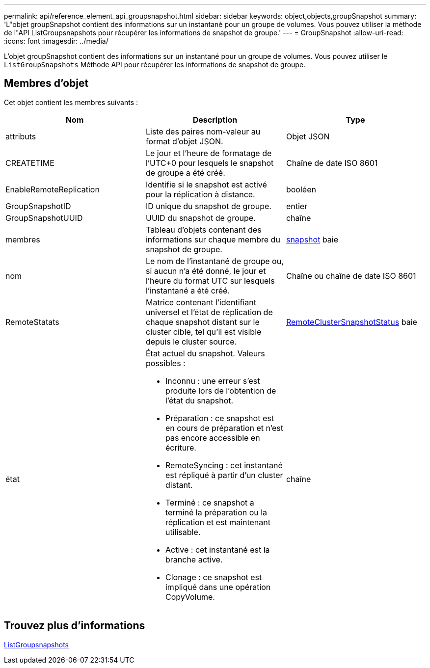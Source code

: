 ---
permalink: api/reference_element_api_groupsnapshot.html 
sidebar: sidebar 
keywords: object,objects,groupSnapshot 
summary: 'L"objet groupSnapshot contient des informations sur un instantané pour un groupe de volumes. Vous pouvez utiliser la méthode de l"API ListGroupsnapshots pour récupérer les informations de snapshot de groupe.' 
---
= GroupSnapshot
:allow-uri-read: 
:icons: font
:imagesdir: ../media/


[role="lead"]
L'objet groupSnapshot contient des informations sur un instantané pour un groupe de volumes. Vous pouvez utiliser le `ListGroupSnapshots` Méthode API pour récupérer les informations de snapshot de groupe.



== Membres d'objet

Cet objet contient les membres suivants :

|===
| Nom | Description | Type 


 a| 
attributs
 a| 
Liste des paires nom-valeur au format d'objet JSON.
 a| 
Objet JSON



 a| 
CREATETIME
 a| 
Le jour et l'heure de formatage de l'UTC+0 pour lesquels le snapshot de groupe a été créé.
 a| 
Chaîne de date ISO 8601



 a| 
EnableRemoteReplication
 a| 
Identifie si le snapshot est activé pour la réplication à distance.
 a| 
booléen



 a| 
GroupSnapshotID
 a| 
ID unique du snapshot de groupe.
 a| 
entier



 a| 
GroupSnapshotUUID
 a| 
UUID du snapshot de groupe.
 a| 
chaîne



 a| 
membres
 a| 
Tableau d'objets contenant des informations sur chaque membre du snapshot de groupe.
 a| 
xref:reference_element_api_snapshot.adoc[snapshot] baie



 a| 
nom
 a| 
Le nom de l'instantané de groupe ou, si aucun n'a été donné, le jour et l'heure du format UTC sur lesquels l'instantané a été créé.
 a| 
Chaîne ou chaîne de date ISO 8601



 a| 
RemoteStatats
 a| 
Matrice contenant l'identifiant universel et l'état de réplication de chaque snapshot distant sur le cluster cible, tel qu'il est visible depuis le cluster source.
 a| 
xref:reference_element_api_remoteclustersnapshotstatus.adoc[RemoteClusterSnapshotStatus] baie



 a| 
état
 a| 
État actuel du snapshot. Valeurs possibles :

* Inconnu : une erreur s'est produite lors de l'obtention de l'état du snapshot.
* Préparation : ce snapshot est en cours de préparation et n'est pas encore accessible en écriture.
* RemoteSyncing : cet instantané est répliqué à partir d'un cluster distant.
* Terminé : ce snapshot a terminé la préparation ou la réplication et est maintenant utilisable.
* Active : cet instantané est la branche active.
* Clonage : ce snapshot est impliqué dans une opération CopyVolume.

 a| 
chaîne

|===


== Trouvez plus d'informations

xref:reference_element_api_listgroupsnapshots.adoc[ListGroupsnapshots]
